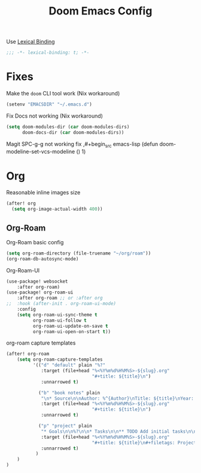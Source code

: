 #+TITLE: Doom Emacs Config
#+PROPERTY: header-args:emacs-lisp :noweb yes :results none :tangle config.el

Use [[https://www.emacswiki.org/emacs/LexicalBinding][Lexical Binding]]
#+begin_src emacs-lisp
;;; -*- lexical-binding: t; -*-
#+end_src

* Fixes
Make the ~doom~ CLI tool work (Nix workaround)
#+begin_src emacs-lisp
(setenv "EMACSDIR" "~/.emacs.d")
#+end_src

Fix Docs not working (Nix workaround)
#+begin_src emacs-lisp
(setq doom-modules-dir (car doom-modules-dirs)
      doom-docs-dir (car doom-modules-dirs))
#+end_src

Magit SPC-g-g not working fix
,#+begin_src emacs-lisp
(defun doom-modeline-set-vcs-modeline () 1)
#+end_src

* Org
Reasonable inline images size
#+begin_src emacs-lisp
(after! org
  (setq org-image-actual-width 400))
#+end_src

** Org-Roam
Org-Roam basic config
#+begin_src emacs-lisp
(setq org-roam-directory (file-truename "~/org/roam"))
(org-roam-db-autosync-mode)
#+end_src

Org-Roam-UI
#+begin_src emacs-lisp
(use-package! websocket
    :after org-roam)
(use-package! org-roam-ui
    :after org-roam ;; or :after org
;;  :hook (after-init . org-roam-ui-mode)
    :config
    (setq org-roam-ui-sync-theme t
          org-roam-ui-follow t
          org-roam-ui-update-on-save t
          org-roam-ui-open-on-start t))
#+end_src

org-roam capture templates
#+begin_src emacs-lisp
(after! org-roam
    (setq org-roam-capture-templates
          '(("d" "default" plain "%?"
             :target (file+head "%<%Y%m%d%H%M%S>-${slug}.org"
                                "#+title: ${title}\n")
             :unnarrowed t)

            ("b" "book notes" plain
             "\n* Source\n\nAuthor: %^{Author}\nTitle: ${title}\nYear: %^{Year}\n\n* Summary\n\n%?"
             :target (file+head "%<%Y%m%d%H%M%S>-${slug}.org"
                                "#+title: ${title}\n")
             :unnarrowed t)

            ("p" "project" plain
             "* Goals\n\n%?\n\n* Tasks\n\n** TODO Add initial tasks\n\n* Dates\n\n"
             :target (file+head "%<%Y%m%d%H%M%S>-${slug}.org"
                                "#+title: ${title}\n#+filetags: Project")
             :unnarrowed t)
           )
    )
)
#+end_src
